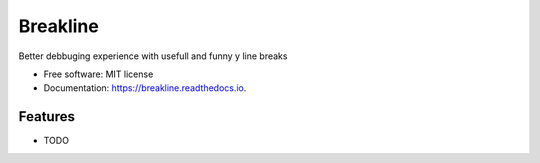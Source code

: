 =========
Breakline
=========


.. image:: https://img.shields.io/pypi/v/breakline.svg
        :target: https://pypi.python.org/pypi/breakline

.. image:: https://img.shields.io/travis/augustogoulart/breakline.svg
        :target: https://travis-ci.org/augustogoulart/breakline

.. image:: https://readthedocs.org/projects/breakline/badge/?version=latest
        :target: https://breakline.readthedocs.io/en/latest/?badge=latest
        :alt: Documentation Status




Better debbuging experience with usefull and funny y line breaks


* Free software: MIT license
* Documentation: https://breakline.readthedocs.io.


Features
--------

* TODO
